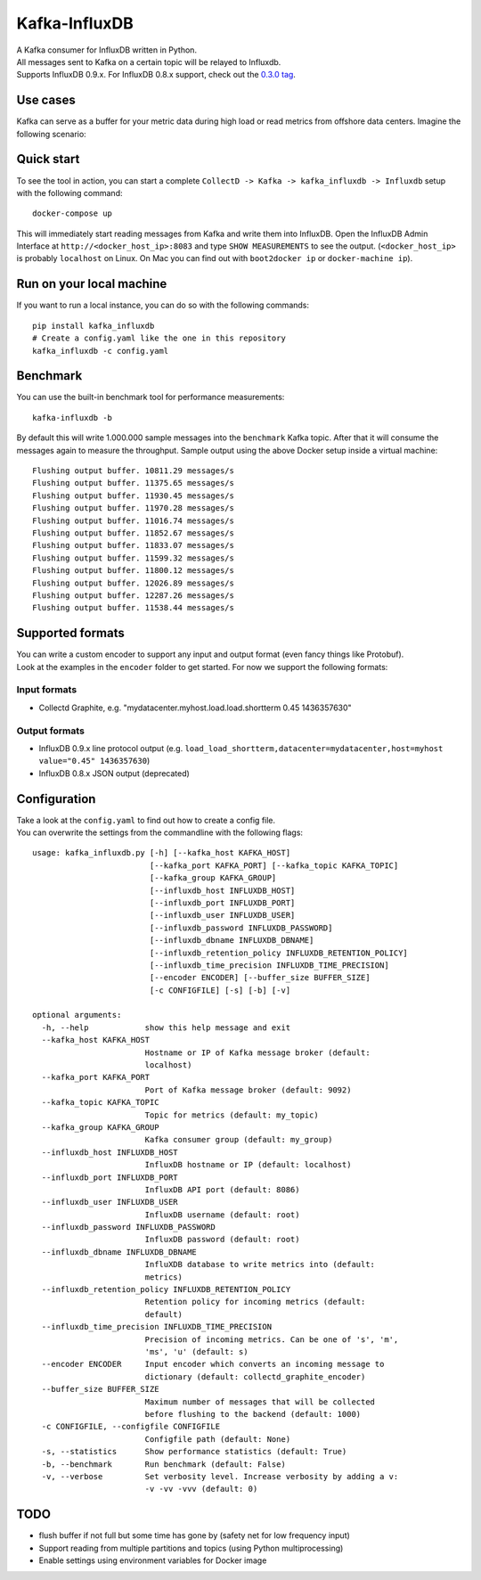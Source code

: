 Kafka-InfluxDB
==============

| A Kafka consumer for InfluxDB written in Python.
| All messages sent to Kafka on a certain topic will be relayed to Influxdb.
| Supports InfluxDB 0.9.x. For InfluxDB 0.8.x support, check out the `0.3.0 tag <https://github.com/mre/kafka-influxdb/tree/v0.3.0>`__.

|Build Status| |Coverage Status|


Use cases
---------

Kafka can serve as a buffer for your metric data during high load or read metrics from offshore data centers.
Imagine the following scenario:

.. figure:: usage-example.png
   :alt: Usage example


Quick start
-----------

To see the tool in action, you can start a complete
``CollectD -> Kafka -> kafka_influxdb -> Influxdb`` setup with the
following command:

::

    docker-compose up

This will immediately start reading messages from Kafka and write them
into InfluxDB. Open the InfluxDB Admin Interface at
``http://<docker_host_ip>:8083`` and type ``SHOW MEASUREMENTS`` to see
the output. (``<docker_host_ip>`` is probably ``localhost`` on Linux. On
Mac you can find out with ``boot2docker ip`` or ``docker-machine ip``).

Run on your local machine
-------------------------

If you want to run a local instance, you can do so with the following
commands:

::

    pip install kafka_influxdb
    # Create a config.yaml like the one in this repository
    kafka_influxdb -c config.yaml

Benchmark
---------

You can use the built-in benchmark tool for performance measurements:

::

    kafka-influxdb -b

By default this will write 1.000.000 sample messages into the
``benchmark`` Kafka topic. After that it will consume the messages again
to measure the throughput. Sample output using the above Docker setup
inside a virtual machine:

::

    Flushing output buffer. 10811.29 messages/s
    Flushing output buffer. 11375.65 messages/s
    Flushing output buffer. 11930.45 messages/s
    Flushing output buffer. 11970.28 messages/s
    Flushing output buffer. 11016.74 messages/s
    Flushing output buffer. 11852.67 messages/s
    Flushing output buffer. 11833.07 messages/s
    Flushing output buffer. 11599.32 messages/s
    Flushing output buffer. 11800.12 messages/s
    Flushing output buffer. 12026.89 messages/s
    Flushing output buffer. 12287.26 messages/s
    Flushing output buffer. 11538.44 messages/s

Supported formats
-----------------

| You can write a custom encoder to support any input and output format (even fancy things like Protobuf).
| Look at the examples in the ``encoder`` folder to get started. For now we support the following formats:

Input formats
~~~~~~~~~~~~~

-  Collectd Graphite, e.g. "mydatacenter.myhost.load.load.shortterm 0.45
   1436357630"

Output formats
~~~~~~~~~~~~~~

-  InfluxDB 0.9.x line protocol output (e.g.
   ``load_load_shortterm,datacenter=mydatacenter,host=myhost value="0.45" 1436357630``)
-  InfluxDB 0.8.x JSON output (deprecated)

Configuration
-------------

| Take a look at the ``config.yaml`` to find out how to create a config file.
| You can overwrite the settings from the commandline with the following flags:

::

    usage: kafka_influxdb.py [-h] [--kafka_host KAFKA_HOST]
                             [--kafka_port KAFKA_PORT] [--kafka_topic KAFKA_TOPIC]
                             [--kafka_group KAFKA_GROUP]
                             [--influxdb_host INFLUXDB_HOST]
                             [--influxdb_port INFLUXDB_PORT]
                             [--influxdb_user INFLUXDB_USER]
                             [--influxdb_password INFLUXDB_PASSWORD]
                             [--influxdb_dbname INFLUXDB_DBNAME]
                             [--influxdb_retention_policy INFLUXDB_RETENTION_POLICY]
                             [--influxdb_time_precision INFLUXDB_TIME_PRECISION]
                             [--encoder ENCODER] [--buffer_size BUFFER_SIZE]
                             [-c CONFIGFILE] [-s] [-b] [-v]

    optional arguments:
      -h, --help            show this help message and exit
      --kafka_host KAFKA_HOST
                            Hostname or IP of Kafka message broker (default:
                            localhost)
      --kafka_port KAFKA_PORT
                            Port of Kafka message broker (default: 9092)
      --kafka_topic KAFKA_TOPIC
                            Topic for metrics (default: my_topic)
      --kafka_group KAFKA_GROUP
                            Kafka consumer group (default: my_group)
      --influxdb_host INFLUXDB_HOST
                            InfluxDB hostname or IP (default: localhost)
      --influxdb_port INFLUXDB_PORT
                            InfluxDB API port (default: 8086)
      --influxdb_user INFLUXDB_USER
                            InfluxDB username (default: root)
      --influxdb_password INFLUXDB_PASSWORD
                            InfluxDB password (default: root)
      --influxdb_dbname INFLUXDB_DBNAME
                            InfluXDB database to write metrics into (default:
                            metrics)
      --influxdb_retention_policy INFLUXDB_RETENTION_POLICY
                            Retention policy for incoming metrics (default:
                            default)
      --influxdb_time_precision INFLUXDB_TIME_PRECISION
                            Precision of incoming metrics. Can be one of 's', 'm',
                            'ms', 'u' (default: s)
      --encoder ENCODER     Input encoder which converts an incoming message to
                            dictionary (default: collectd_graphite_encoder)
      --buffer_size BUFFER_SIZE
                            Maximum number of messages that will be collected
                            before flushing to the backend (default: 1000)
      -c CONFIGFILE, --configfile CONFIGFILE
                            Configfile path (default: None)
      -s, --statistics      Show performance statistics (default: True)
      -b, --benchmark       Run benchmark (default: False)
      -v, --verbose         Set verbosity level. Increase verbosity by adding a v:
                            -v -vv -vvv (default: 0)

TODO
----

-  flush buffer if not full but some time has gone by (safety net for
   low frequency input)
-  Support reading from multiple partitions and topics (using Python
   multiprocessing)
-  Enable settings using environment variables for Docker image

.. |Build Status| image:: https://travis-ci.org/mre/kafka-influxdb.svg?branch=master
   :target: https://travis-ci.org/mre/kafka-influxdb
.. |Coverage Status| image:: https://coveralls.io/repos/mre/kafka-influxdb/badge.svg?branch=master&service=github
   :target: https://coveralls.io/github/mre/kafka-influxdb?branch=master
